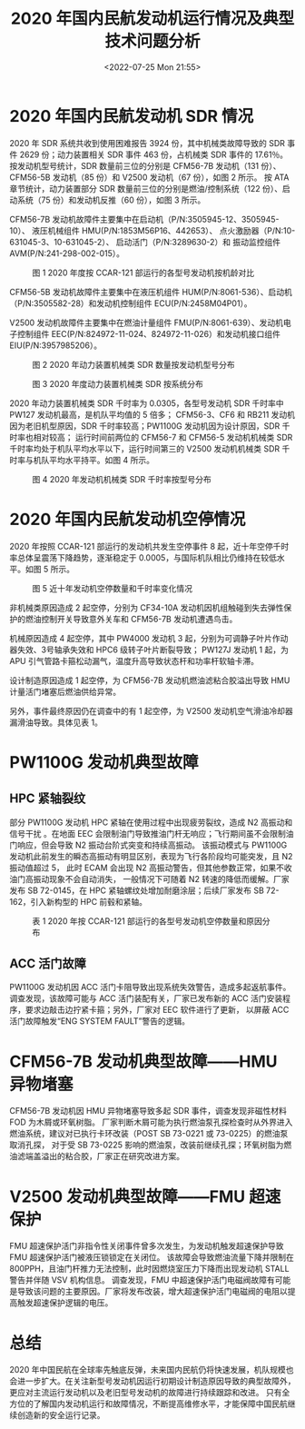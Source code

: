 # -*- eval: (setq org-media-note-screenshot-image-dir (concat default-directory "./static/2020 年国内民航发动机运行情况及典型技术问题分析/")); -*-
:PROPERTIES:
:ID:       ACE60AC5-1283-48F1-907E-E851BAB36357
:END:
#+LATEX_CLASS: my-article
#+DATE: <2022-07-25 Mon 21:55>
#+TITLE: 2020 年国内民航发动机运行情况及典型技术问题分析
#+ROAM_KEY:
#+PDF_KEY:
#+PAGE_KEY:
* 2020 年国内民航发动机 SDR 情况
2020 年 SDR 系统共收到使用困难报告 3924 份，其中机械类故障导致的 SDR 事件 2629 份；动力装置相关 SDR 事件 463 份，占机械类 SDR 事件的 17.61％。
按发动机型号统计，SDR 数量前三位的分别是 CFM56-7B 发动机（131 份）、CFM56-5B 发动机（85 份）和 V2500 发动机（67 份），如图 2 所示。
按 ATA 章节统计，动力装置部分 SDR 数量前三位的分别是燃油/控制系统（122 份）、启动系统（75 份）和发动机反推（60 份），如图 3 所示。

CFM56-7B 发动机故障件主要集中在启动机（P/N:3505945-12、3505945-10）、
液压机械组件 HMU(P/N:1853M56P16、442653）、
点火激励器（P/N:10-631045-3、10-631045-2）、
启动活门（P/N:3289630-2）和
振动监控组件 AVM(P/N:241-298-002-015）。

#+CAPTION: 图 1 2020 年度按 CCAR-121 部运行的各型号发动机按机龄对比
[[file:./static/2020 年国内民航发动机运行情况及典型技术问题分析/1642001191-8797a4f16d4c9941a2a44507571044ac.png]]

CFM56-5B 发动机故障件主要集中在液压机组件 HUM(P/N:8061-536）、启动机（P/N:3505582-28）和发动机控制组件 ECU(P/N:2458M04P01）。

V2500 发动机故障件主要集中在燃油计量组件 FMU(P/N:8061-639）、发动机电子控制组件 EEC(P/N:824972-11-024、824972-11-026）和发动机接口组件 EIU(P/N:3957985206）。

#+CAPTION: 图 2 2020 年动力装置机械类 SDR 数量按发动机型号分布
[[file:./static/2020 年国内民航发动机运行情况及典型技术问题分析/1642001191-7cd665b02b56a975bcba5795ec2f4d9e.png]]

#+CAPTION: 图 3 2020 年度动力装置机械类 SDR 按系统分布
[[file:./static/2020 年国内民航发动机运行情况及典型技术问题分析/1642001191-8e0922a74e183286ddad5e6e654d1f6c.png]]

2020 年动力装置机械类 SDR 千时率为 0.0305，各型号发动机 SDR 千时率中 PW127 发动机最高，是机队平均值的 5 倍多；
CFM56-3、CF6 和 RB211 发动机因为老旧机型原因，SDR 千时率较高；PW1100G 发动机因为设计原因，SDR 千时率也相对较高；
运行时间前两位的 CFM56-7 和 CFM56-5 发动机机械类 SDR 千时率均处于机队平均水平以下，运行时间第三的 V2500 发动机机械类 SDR 千时率与机队平均水平持平。如图 4 所示。

#+CAPTION: 图 4 2020 年发动机机械类 SDR 千时率按型号分布
[[file:./static/2020 年国内民航发动机运行情况及典型技术问题分析/1642001191-a681230257d28f5f04216d424f7510b8.png]]

* 2020 年国内民航发动机空停情况
2020 年按照 CCAR-121 部运行的发动机共发生空停事件 8 起，近十年空停千时率总体呈震荡下降趋势，逐渐稳定于 0.0005，与国际机队相比仍维持在较低水平。如图 5 所示。

#+CAPTION: 图 5 近十年发动机空停数量和千时率变化情况
[[file:./static/2020 年国内民航发动机运行情况及典型技术问题分析/1642001191-3316e07b80f6090d56582f5c279ee669.png]]

非机械类原因造成 2 起空停，分别为 CF34-10A 发动机因机组触碰到失去弹性保护的燃油控制开关导致意外关车和 CFM56-7B 发动机遭遇鸟击。

机械原因造成 4 起空停，其中 PW4000 发动机 3 起，分别为可调静子叶片作动器失效、3号轴承失效和 HPC6 级转子叶片断裂导致；
PW127J 发动机 1 起，为 APU 引气管路卡箍松动漏气，温度升高导致状态杆和功率杆软轴卡滞。

设计制造原因造成 1 起空停，为 CFM56-7B 发动机燃油滤粘合胶溢出导致 HMU 计量活门堵塞后燃油供给异常。

另外，事件最终原因仍在调查中的有 1 起空停，为 V2500 发动机空气滑油冷却器漏滑油导致。具体见表 1。

* PW1100G 发动机典型故障
** HPC 紧轴裂纹
部分 PW1100G 发动机 HPC 紧轴在使用过程中出现疲劳裂纹，造成 N2 高振动和信号干扰
。在地面 EEC 会限制油门导致推油门杆无响应；飞行期间虽不会限制油门响应，但会导致 N2 振动台阶式突变和持续高振动。
该振动模式与 PW1100G 发动机此前发生的瞬态高振动有明显区别，表现为飞行各阶段均可能突发，且 N2 振动值超过 5，
此时 ECAM 会出现 N2 高振动警告，但其他参数正常，如果不收油门高振动现象不会自动消失，
一般情况下可随着 N2 转速的降低而缓解。厂家发布 SB 72-0145，在 HPC 紧轴螺纹处增加耐磨涂层；后续厂家发布 SB 72-162，引入新构型的 HPC 前毂和紧轴。

#+CAPTION: 表 1 2020 年按 CCAR-121 部运行的各型号发动机空停数量和原因分布
[[file:./static/2020 年国内民航发动机运行情况及典型技术问题分析/1642001191-ee3eec79bd069f4fef88d9a9850c9b25.png]]

** ACC 活门故障
PW1100G 发动机因 ACC 活门卡阻导致出现系统失效警告，造成多起返航事件。
调查发现，该故障可能与 ACC 活门装配有关，厂家已发布新的 ACC 活门安装程序，要求边敲击边拧紧卡箍；另外，厂家对 EEC 软件进行了更新，
以屏蔽 ACC 活门故障触发“ENG SYSTEM FAULT”警告的逻辑。

* CFM56-7B 发动机典型故障——HMU 异物堵塞
CFM56-7B 发动机因 HMU 异物堵塞导致多起 SDR 事件，调查发现非磁性材料 FOD 为木屑或环氧树脂。
厂家判断木屑可能为执行燃油泵孔探检查时从外界进入燃油系统，建议对已执行卡环改装（POST SB 73-0221 或 73-0225）的燃油泵取消孔探，
对于受 SB 73-0225 影响的燃油泵，改装前继续孔探；环氧树脂为燃油滤端盖溢出的粘合胶，厂家正在研究改进方案。

* V2500 发动机典型故障——FMU 超速保护
FMU 超速保护活门非指令性关闭事件曾多次发生，为发动机触发超速保护导致 FMU 超速保护活门被液压锁锁定在关闭位。
该故障会导致燃油流量下降并限制在 800PPH，且油门杆推力无法控制，此时因燃烧室压力下降而出现发动机 STALL 警告并伴随 VSV 机构信息。
调查发现，FMU 中超速保护活门电磁阀故障有可能是导致该问题的主要原因。厂家将发布改装，增大超速保护活门电磁阀的电阻以提高触发超速保护逻辑的电压。

* 总结
2020 年中国民航在全球率先触底反弹，未来国内民航仍将快速发展，机队规模也会进一步扩大。在关注新型号发动机因运行初期设计制造原因导致的典型故障外，
更应对主流运行发动机以及老旧型号发动机的故障进行持续跟踪和改进。
只有全方位的了解国内发动机运行和故障情况，不断提高维修水平，才能保障中国民航继续创造新的安全运行记录。
